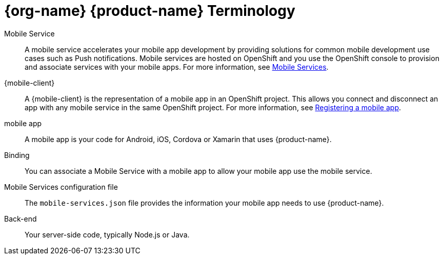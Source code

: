 

= {org-name} {product-name} Terminology

[[mobile-service]]Mobile Service:: A mobile service accelerates your mobile app development by providing solutions for common mobile development use cases such as Push notifications. Mobile services are hosted on OpenShift and you use the OpenShift console to provision and associate services with your mobile apps.
For more information, see xref:con_services.adoc[Mobile Services].

[[mobile-client]]{mobile-client}:: A {mobile-client} is the representation of a mobile app in an OpenShift project. This allows you connect and disconnect an app with any mobile service in the same OpenShift project.
For more information, see xref:registering-a-mobile-app.adoc[Registering a mobile app].

[[mobile-app]]mobile app:: A mobile app is your code for Android, iOS, Cordova or Xamarin that uses {product-name}.

Binding:: You can associate a Mobile Service with a mobile app to allow your mobile app use the mobile service.

Mobile Services configuration file:: The `mobile-services.json` file provides the information your mobile app needs to use {product-name}.

Back-end:: Your server-side code, typically Node.js or Java.

